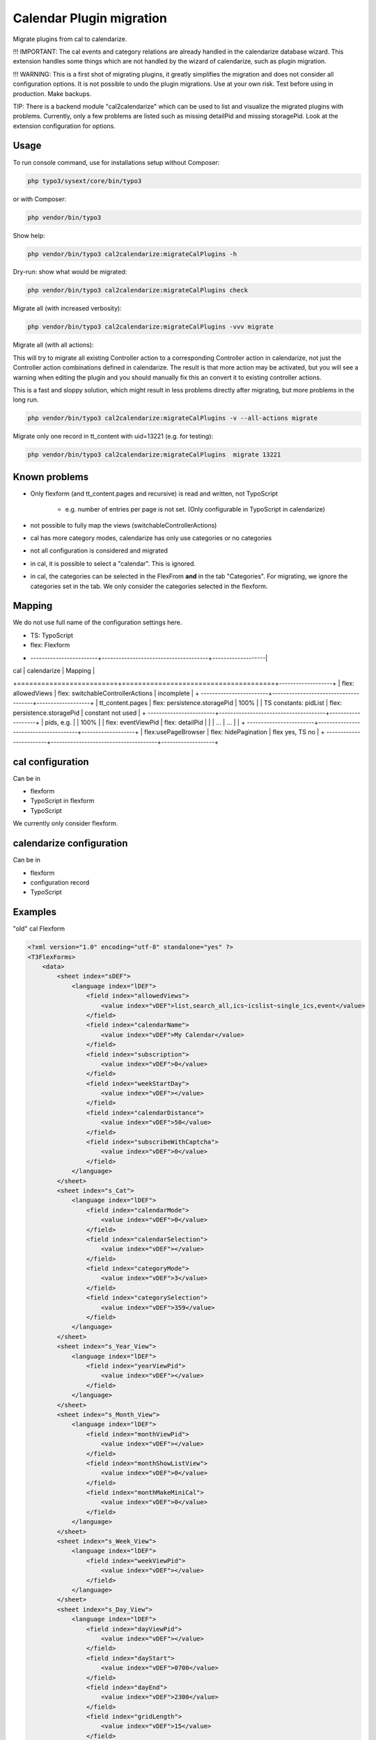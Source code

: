 
=========================
Calendar Plugin migration
=========================

Migrate plugins from cal to calendarize.

!!! IMPORTANT: The cal events and category relations are already handled in
the calendarize database wizard. This extension handles some things which are
not handled by the wizard of calendarize, such as plugin migration.

!!! WARNING: This is a first shot of migrating plugins, it greatly simplifies
the migration and does not consider all configuration options. It is not possible
to undo the plugin migrations. Use at your own risk. Test before using in
production. Make backups.

TIP: There is a backend module "cal2calendarize" which can be used to list
and visualize the migrated plugins with problems. Currently, only a few
problems are listed such as missing detailPid and missing storagePid. Look
at the extension configuration for options.


Usage
=====

To run console command, use for installations setup without Composer:

.. code-block:: shell

   php typo3/sysext/core/bin/typo3

or with Composer:

.. code-block:: shell

   php vendor/bin/typo3


Show help:

.. code-block:: shell

   php vendor/bin/typo3 cal2calendarize:migrateCalPlugins -h


Dry-run: show what would be migrated:

.. code-block:: shell

   php vendor/bin/typo3 cal2calendarize:migrateCalPlugins check

Migrate all (with increased verbosity):

.. code-block:: shell

   php vendor/bin/typo3 cal2calendarize:migrateCalPlugins -vvv migrate


Migrate all (with all actions):

This will try to migrate all existing Controller action to a corresponding
Controller action in calendarize, not just the Controller action combinations
defined in calendarize. The result is that more action may be activated, but
you will see a warning when editing the plugin and you should manually fix
this an convert it to existing controller actions.

This is a fast and sloppy solution, which might result in less problems directly
after migrating, but more problems in the long run.

.. code-block:: shell

   php vendor/bin/typo3 cal2calendarize:migrateCalPlugins -v --all-actions migrate


Migrate only one record in tt_content with uid=13221 (e.g. for testing):

.. code-block:: shell

   php vendor/bin/typo3 cal2calendarize:migrateCalPlugins  migrate 13221


Known problems
==============

* Only flexform (and tt_content.pages and recursive) is read and written, not TypoScript

   *  e.g. number of entries per page is not set. (Only configurable in TypoScript in calendarize)

*  not possible to fully map the views (switchableControllerActions)

*  cal has more category modes, calendarize has only use categories or no categories

*  not all configuration is considered and migrated

*  in cal, it is possible to select a "calendar". This is ignored.

*  in cal, the categories can be selected in the FlexFrom **and** in the tab
   "Categories". For migrating, we ignore the categories set in the tab. We
   only consider the categories selected in the flexform.

Mapping
=======

We do not use full name of the configuration settings here.

* TS: TypoScript
* flex: Flexform

+ ------------------------+--------------------------------------+-------------------|
| cal                     | calendarize                          | Mapping           |
+=========================+======================================+-------------------+
| flex: allowedViews      | flex: switchableControllerActions    | incomplete        |
+ ------------------------+--------------------------------------+-------------------+
| tt_content.pages        | flex: persistence.storagePid         | 100%              |
| TS constants: pidList   | flex: persistence.storagePid         | constant not used |
+ ------------------------+--------------------------------------+-------------------+
| pids, e.g.              |                                      | 100%              |
| flex: eventViewPid      | flex: detailPid                      |                   |
| ...                     | ...                                  |                   |
+ ------------------------+--------------------------------------+-------------------+
| flex:usePageBrowser     | flex: hidePagination                 | flex yes, TS no   |
+ ------------------------+--------------------------------------+-------------------+


cal configuration
=================

Can be in

* flexform
* TypoScript in flexform
* TypoScript

We currently only consider flexform.


calendarize configuration
=========================

Can be in

* flexform
* configuration record
* TypoScript

Examples
========

"old" cal Flexform

.. code-block:: xml

   <?xml version="1.0" encoding="utf-8" standalone="yes" ?>
   <T3FlexForms>
       <data>
           <sheet index="sDEF">
               <language index="lDEF">
                   <field index="allowedViews">
                       <value index="vDEF">list,search_all,ics~icslist~single_ics,event</value>
                   </field>
                   <field index="calendarName">
                       <value index="vDEF">My Calendar</value>
                   </field>
                   <field index="subscription">
                       <value index="vDEF">0</value>
                   </field>
                   <field index="weekStartDay">
                       <value index="vDEF"></value>
                   </field>
                   <field index="calendarDistance">
                       <value index="vDEF">50</value>
                   </field>
                   <field index="subscribeWithCaptcha">
                       <value index="vDEF">0</value>
                   </field>
               </language>
           </sheet>
           <sheet index="s_Cat">
               <language index="lDEF">
                   <field index="calendarMode">
                       <value index="vDEF">0</value>
                   </field>
                   <field index="calendarSelection">
                       <value index="vDEF"></value>
                   </field>
                   <field index="categoryMode">
                       <value index="vDEF">3</value>
                   </field>
                   <field index="categorySelection">
                       <value index="vDEF">359</value>
                   </field>
               </language>
           </sheet>
           <sheet index="s_Year_View">
               <language index="lDEF">
                   <field index="yearViewPid">
                       <value index="vDEF"></value>
                   </field>
               </language>
           </sheet>
           <sheet index="s_Month_View">
               <language index="lDEF">
                   <field index="monthViewPid">
                       <value index="vDEF"></value>
                   </field>
                   <field index="monthShowListView">
                       <value index="vDEF">0</value>
                   </field>
                   <field index="monthMakeMiniCal">
                       <value index="vDEF">0</value>
                   </field>
               </language>
           </sheet>
           <sheet index="s_Week_View">
               <language index="lDEF">
                   <field index="weekViewPid">
                       <value index="vDEF"></value>
                   </field>
               </language>
           </sheet>
           <sheet index="s_Day_View">
               <language index="lDEF">
                   <field index="dayViewPid">
                       <value index="vDEF"></value>
                   </field>
                   <field index="dayStart">
                       <value index="vDEF">0700</value>
                   </field>
                   <field index="dayEnd">
                       <value index="vDEF">2300</value>
                   </field>
                   <field index="gridLength">
                       <value index="vDEF">15</value>
                   </field>
               </language>
           </sheet>
           <sheet index="s_List_View">
               <language index="lDEF">
                   <field index="listViewPid">
                       <value index="vDEF">53864</value>
                   </field>
                   <field index="starttime">
                       <value index="vDEF">cal:weekstart</value>
                   </field>
                   <field index="endtime">
                       <value index="vDEF">+1 year</value>
                   </field>
                   <field index="maxEvents">
                       <value index="vDEF"></value>
                   </field>
                   <field index="maxRecurringEvents">
                       <value index="vDEF"></value>
                   </field>
                   <field index="usePageBrowser">
                       <value index="vDEF"></value>
                   </field>
                   <field index="recordsPerPage">
                       <value index="vDEF"></value>
                   </field>
                   <field index="pagesCount">
                       <value index="vDEF"></value>
                   </field>
               </language>
           </sheet>
           <sheet index="s_Event_View">
               <language index="lDEF">
                   <field index="eventViewPid">
                       <value index="vDEF">61579</value>
                   </field>
                   <field index="isPreview">
                       <value index="vDEF">1</value>
                   </field>
               </language>
           </sheet>
           <sheet index="s_Ics_View">
               <language index="lDEF">
                   <field index="showIcsLinks">
                       <value index="vDEF">0</value>
                   </field>
               </language>
           </sheet>
           <sheet index="s_Other_View">
               <language index="lDEF">
                   <field index="showSearch">
                       <value index="vDEF">0</value>
                   </field>
                   <field index="showJumps">
                       <value index="vDEF">0</value>
                   </field>
                   <field index="showCalendarSelection">
                       <value index="vDEF">0</value>
                   </field>
                   <field index="showCategorySelection">
                       <value index="vDEF">1</value>
                   </field>
                   <field index="showTomorrowEvents">
                       <value index="vDEF">0</value>
                   </field>
                   <field index="showLogin">
                       <value index="vDEF">0</value>
                   </field>
               </language>
           </sheet>
           <sheet index="s_TS_View">
               <language index="lDEF">
                   <field index="myTS">
                       <value index="vDEF"></value>
                   </field>
               </language>
           </sheet>
       </data>
   </T3FlexForms>

calendarize Flexform

.. code-block:: xml

   <?xml version="1.0" encoding="utf-8" standalone="yes" ?>
   <T3FlexForms>
    <data>
        <sheet index="main">
            <language index="lDEF">
                <field index="settings.pluginConfiguration">
                    <value index="vDEF"></value>
                </field>
                <field index="settings.useRelativeDate">
                    <value index="vDEF">0</value>
                </field>
                <field index="settings.limit">
                    <value index="vDEF"></value>
                </field>
                <field index="settings.hidePagination">
                    <value index="vDEF">0</value>
                </field>
                <field index="settings.overrideStartdate">
                    <value index="vDEF"></value>
                </field>
                <field index="settings.overrideEnddate">
                    <value index="vDEF"></value>
                </field>
                <field index="switchableControllerActions">
                    <value index="vDEF">Calendar-&gt;list;Calendar-&gt;detail</value>
                </field>
                <field index="settings.overrideStartRelative">
                    <value index="vDEF"></value>
                </field>
                <field index="settings.overrideEndRelative">
                    <value index="vDEF"></value>
                </field>
            </language>
        </sheet>
        <sheet index="general">
            <language index="lDEF">
                <field index="settings.configuration">
                    <value index="vDEF">Event</value>
                </field>
                <field index="settings.sortBy">
                    <value index="vDEF">start</value>
                </field>
                <field index="settings.sorting">
                    <value index="vDEF">ASC</value>
                </field>
                <field index="persistence.storagePid">
                    <value index="vDEF"></value>
                </field>
                <field index="persistence.recursive">
                    <value index="vDEF"></value>
                </field>
            </language>
        </sheet>
        <sheet index="pages">
            <language index="lDEF">
                <field index="settings.detailPid">
                    <value index="vDEF"></value>
                </field>
                <field index="settings.listPid">
                    <value index="vDEF"></value>
                </field>
                <field index="settings.yearPid">
                    <value index="vDEF"></value>
                </field>
                <field index="settings.quarterPid">
                    <value index="vDEF"></value>
                </field>
                <field index="settings.monthPid">
                    <value index="vDEF"></value>
                </field>
                <field index="settings.weekPid">
                    <value index="vDEF"></value>
                </field>
                <field index="settings.dayPid">
                    <value index="vDEF"></value>
                </field>
                <field index="settings.bookingPid">
                    <value index="vDEF"></value>
                </field>
            </language>
        </sheet>
    </data>
   </T3FlexForms>
